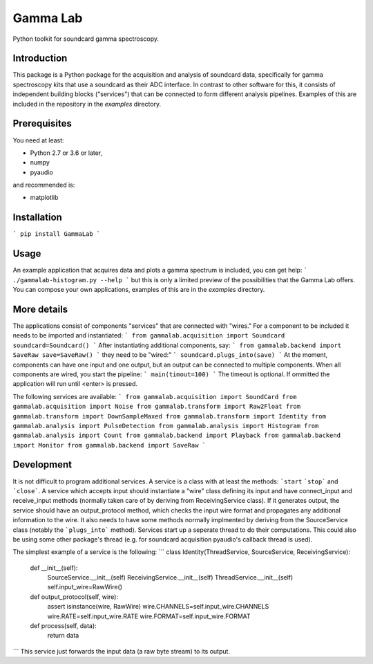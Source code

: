 Gamma Lab
=========

Python toolkit for soundcard gamma spectroscopy.


Introduction
------------

This package is a Python package  for the acquisition and analysis of 
soundcard data, specifically for gamma spectroscopy kits that use a 
soundcard as their ADC interface. In contrast to other software for this, 
it consists of independent building blocks ("services") that can be 
connected to form different analysis pipelines. Examples of this are 
included in the repository in the *examples* directory.

Prerequisites
-------------

You need at least:

- Python 2.7 or 3.6 or later,
- numpy
- pyaudio

and recommended is:

- matplotlib

Installation
------------

```
pip install GammaLab
```

Usage
-----

An example application that acquires data and plots a gamma spectrum is 
included, you can get help:
```
./gammalab-histogram.py --help
```
but this is only a limited preview of the possibilities that the Gamma Lab 
offers. You can compose your own applications, examples of this are in the 
*examples* directory.

More details
------------

The applications consist of components "services" that are connected with 
"wires." For a component to be included it needs to be imported and 
instantiated:
```
from gammalab.acquisition import Soundcard
soundcard=Soundcard()
```
After instantiating additional components, say:
```
from gammalab.backend import SaveRaw
save=SaveRaw()
```
they need to be "wired:"
```
soundcard.plugs_into(save)
```
At the moment, components can have one input and one output, but an output can be connected to
multiple components. When all components are wired, you start the pipeline:
```
main(timout=100)
```
The timeout is optional. If ommitted the application will run until <enter> is pressed.

The following services are available:
```
from gammalab.acquisition import SoundCard
from gammalab.acquisition import Noise
from gammalab.transform import Raw2Float
from gammalab.transform import DownSampleMaxed
from gammalab.transform import Identity
from gammalab.analysis import PulseDetection
from gammalab.analysis import Histogram
from gammalab.analysis import Count
from gammalab.backend import Playback
from gammalab.backend import Monitor
from gammalab.backend import SaveRaw
```

Development
-----------

It is not difficult to program additional services. A service is a class 
with at least the methods: ```start`` ```stop``` and ```close```. A service 
which accepts input should instantiate a "wire" class defining its input and
have connect_input and receive_input methods (normally taken care of by 
deriving from ReceivingService class). If it generates output, the service 
should have an output_protocol method, which checks the input wire format
and propagates any additional information to the wire. It also needs to have 
some methods normally implmented by deriving from the SourceService class
(notably the ```plugs_into``` method). Services start up a seperate thread to 
do their computations. This could also be using some other package's thread
(e.g. for soundcard acquisition pyaudio's callback thread is used).

The simplest example of a service is the following:
```
class Identity(ThreadService, SourceService, ReceivingService):
    def __init__(self):
        SourceService.__init__(self)
        ReceivingService.__init__(self)
        ThreadService.__init__(self)
        self.input_wire=RawWire()

    def output_protocol(self, wire):
        assert isinstance(wire, RawWire)
        wire.CHANNELS=self.input_wire.CHANNELS
        wire.RATE=self.input_wire.RATE
        wire.FORMAT=self.input_wire.FORMAT

    def process(self, data):
        return data
```
This service just forwards the input data (a raw byte stream) to its output.

